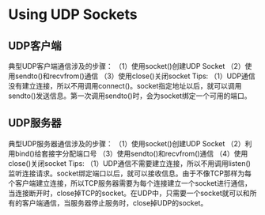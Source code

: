 * Using UDP Sockets

** UDP客户端
典型UDP客户端通信涉及的步骤：
（1）使用socket()创建UDP Socket
（2）使用sendto()和recvfrom()通信
（3）使用close()关闭socket
Tips:
（1）UDP通信没有建立连接，所以不用调用connect()。socket指定地址以后，就可以调用sendto()发送信息。第一次调用sendto()时，会为socket绑定一个可用的端口。

** UDP服务器
典型UDP服务器通信涉及的步骤：
（1）使用socket()创建UDP Socket
（2）利用bind()给套接字分配端口号
（3）使用sendto()和recvfrom()通信
（4）使用close()关闭socket
Tips:
（1）UDP通信不需要建立连接，所以不用调用listen()监听连接请求。socket绑定端口以后，就可以接收信息。由于不像TCP那样为每个客户端建立连接，所以TCP服务器需要为每个连接建立一个socket进行通信，当连接断开时，close掉TCP的socket。在UDP中，只需要一个socket就可以和所有的客户端通信，当服务器停止服务时，close掉UDP的socket。




